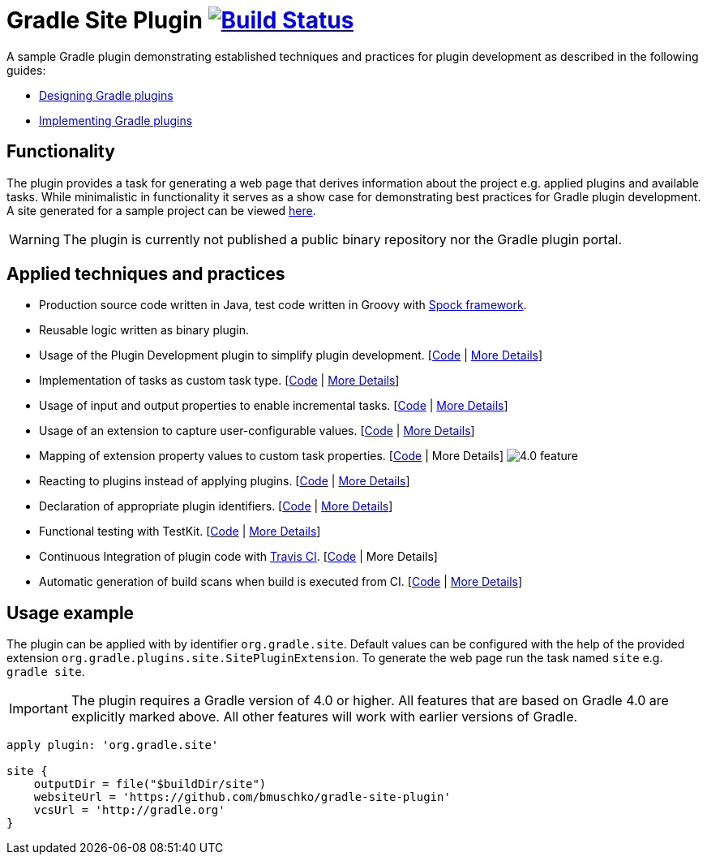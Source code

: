 = Gradle Site Plugin image:https://travis-ci.org/bmuschko/gradle-site-plugin.svg?branch=master["Build Status", link="https://travis-ci.org/bmuschko/gradle-site-plugin"]

A sample Gradle plugin demonstrating established techniques and practices for plugin development as described in the following guides:

- link:https://guides.gradle.org/designing-gradle-plugins/[Designing Gradle plugins]
- link:https://guides.gradle.org/implementing-gradle-plugins/[Implementing Gradle plugins]

== Functionality

The plugin provides a task for generating a web page that derives information about the project e.g. applied plugins and available tasks. While minimalistic in functionality it serves as a show case for demonstrating best practices for Gradle plugin development. A site generated for a sample project can be viewed link:http://bmuschko.github.io/gradle-site-plugin/sample/index.html[here].

WARNING: The plugin is currently not published a public binary repository nor the Gradle plugin portal.

== Applied techniques and practices

- Production source code written in Java, test code written in Groovy with link:http://spockframework.org/[Spock framework].
- Reusable logic written as binary plugin.
- Usage of the Plugin Development plugin to simplify plugin development. [link:https://github.com/bmuschko/gradle-site-plugin/blob/master/build.gradle#L3[Code] | link:https://guides.gradle.org/implementing-gradle-plugins/#plugin-development-plugin[More Details]]
- Implementation of tasks as custom task type. [link:https://github.com/bmuschko/gradle-site-plugin/blob/master/src/main/java/org/gradle/plugins/site/tasks/SiteGenerate.java[Code] | link:https://guides.gradle.org/implementing-gradle-plugins/#prefer_writing_and_using_custom_task_types[More Details]]
- Usage of input and output properties to enable incremental tasks. [link:https://github.com/bmuschko/gradle-site-plugin/blob/master/src/main/java/org/gradle/plugins/site/tasks/SiteGenerate.java[Code] | link:https://guides.gradle.org/implementing-gradle-plugins/#benefiting_from_incremental_tasks[More Details]]
- Usage of an extension to capture user-configurable values. [link:https://github.com/bmuschko/gradle-site-plugin/blob/master/src/main/java/org/gradle/plugins/site/SitePlugin.java#L23[Code] | link:https://guides.gradle.org/designing-gradle-plugins/#convention_over_configuration[More Details]]
- Mapping of extension property values to custom task properties. [link:https://github.com/bmuschko/gradle-site-plugin/blob/master/src/main/java/org/gradle/plugins/site/SitePlugin.java#L74-L79[Code] | More Details] image:https://img.shields.io/badge/4.0-feature-blue.svg[4.0 feature]
- Reacting to plugins instead of applying plugins. [link:https://github.com/bmuschko/gradle-site-plugin/blob/master/src/main/java/org/gradle/plugins/site/SitePlugin.java#L42[Code] | link:https://guides.gradle.org/implementing-gradle-plugins/#reacting_to_plugins[More Details]]
- Declaration of appropriate plugin identifiers. [link:https://github.com/bmuschko/gradle-site-plugin/blob/master/src/main/resources/META-INF/gradle-plugins/org.gradle.site.properties[Code] | link:https://guides.gradle.org/implementing-gradle-plugins/#assigning_appropriate_plugin_identifiers[More Details]]
- Functional testing with TestKit. [link:https://github.com/bmuschko/gradle-site-plugin/blob/master/build.gradle#L6[Code] | link:https://docs.gradle.org/current/userguide/test_kit.html[More Details]]
- Continuous Integration of plugin code with link:https://travis-ci.org/[Travis CI]. [link:https://github.com/bmuschko/gradle-site-plugin/blob/master/.travis.yml[Code] | More Details]
- Automatic generation of build scans when build is executed from CI. [link:https://github.com/bmuschko/gradle-site-plugin/blob/master/gradle/build-scan.gradle[Code] | link:https://gradle.com/scans/get-started[More Details]]

== Usage example

The plugin can be applied with by identifier `org.gradle.site`. Default values can be configured with the help of the provided extension `org.gradle.plugins.site.SitePluginExtension`. To generate the web page run the task named `site` e.g. `gradle site`.

IMPORTANT: The plugin requires a Gradle version of 4.0 or higher. All features that are based on Gradle 4.0 are explicitly
marked above. All other features will work with earlier versions of Gradle.

```
apply plugin: 'org.gradle.site'

site {
    outputDir = file("$buildDir/site")
    websiteUrl = 'https://github.com/bmuschko/gradle-site-plugin'
    vcsUrl = 'http://gradle.org'
}
```